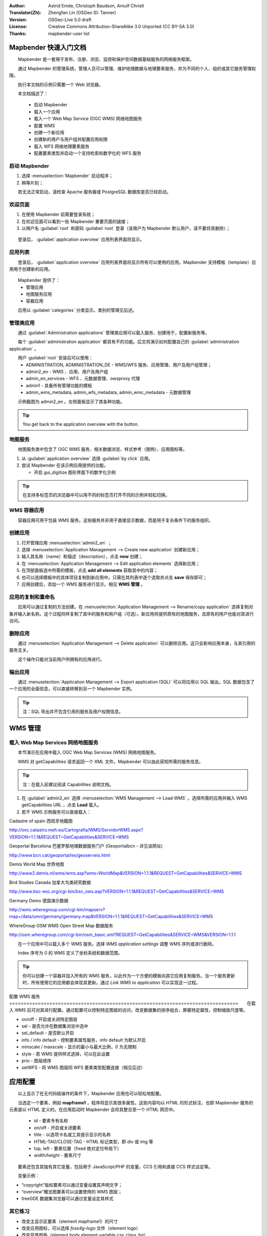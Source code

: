 :Author: Astrid Emde, Christoph Baudson, Arnulf Christl
:Translator(Zh): Zhengfan Lin (OSGeo ID: Tanner)
:Version: OSGeo-Live 5.0 draft
:License: Creative Commons Attribution-ShareAlike 3.0 Unported (CC BY-SA 3.0)
:Thanks: mapbender-user list

.. image:: ../../images/project_logos/logo-Mapbender.png
  :scale: 100 %
  :alt: project logo
  :align: right

********************************************************************************
Mapbender 快速入门文档
********************************************************************************

　　Mapbender 是一套用于发布、注册、浏览、监控和保护空间数据基础服务的网络服务框架。

　　通过 Mapbender 的管理系统，管理人员可以管理、维护地理数据与地理要素服务，并为不同的个人、组织或其它服务管理权限。

　　执行本文档的示例只需要一个 Web 浏览器。

　　本文档描述了：

  * 启动 Mapbender
  * 载入一个应用
  * 载入一个 Web Map Service (OGC WMS) 网络地图服务
  * 配置 WMS
  * 创建一个新应用
  * 创建新的用户与用户组并配置应用权限
  * 载入 WFS 网络地理要素服务
  * 配置要素类型并启动一个支持检索和数字化的 WFS 服务

启动 Mapbender
================================================================================

.. TBD: Add menu graphic to this uDig Quickstart

#. 选择 :menuselection:`Mapbender` 启动程序；

#. 稍等片刻；

　　若无法正常启动，请检查 Apache 服务器或 PostgreSQL 数据库是否已经启动。

欢迎页面
================================================================================

#. 在使用 Mapbender 前需要登录系统；

#. 在欢迎见面可以看到一些 Mapbender 重要页面的链接；

#. 以用户名 :guilabel:`root` 和密码 :guilabel:`root` 登录（该用户为 Mapbender 默认用户，请不要将其删除）；
  
  .. image:: ../../images/screenshots/800x600/mapbender_welcome.png
     :scale: 80

　　登录后， :guilabel:`application overview` 应用列表界面将显示。



应用列表
================================================================================
　　登录后， :guilabel:`application overview` 应用列表界面将显示所有可以使用的应用。Mapbender 支持模板（template）应用用于创建新的应用。

  .. image:: ../../images/screenshots/800x600/mapbender_application_overview.png
     :scale: 80

　　Mapbender 提供了：
   * 管理应用
   * 地图服务应用
   * 容器应用

　　应用以 :guilabel:`categories` 分类显示。类别的管理见后述。


管理类应用
================================================================================

　　通过 :guilabel:`Administration applications` 管理类应用可以载入服务、创建用于，配置新服务等。

　　每个 :guilabel:`administration application` 都具有不的功能。后文将演示如何配置自己的 :guilabel:`administration application` 。

　　用户 :guilabel:`root` 安装后可以使用：
   * ADMINISTRATION, ADMINISTRATION_DE - WMS/WFS 服务、应用管理、用户及用户组管理；
   * admin2_en - WMS 、应用、用户及用户组
   * admin_en_services - WFS 、元数据管理、owsproxy 代理
   * admin1 - 具备所有管理功能的模板
   * admin_wms_metadata, admin_wfs_metadata, admin_wmc_metadata - 元数据管理

　　示例截图为 admin2_en 。左侧面板显示了其各种功能。

  .. image:: ../../images/screenshots/800x600/mapbender_admin2_en.png
     :scale: 80

.. tip:: You get back to the application overview with the |HOME| button.

  .. |HOME| image:: ../../images/screenshots/800x600/mapbender_home.png
     :scale: 100

地图服务
================================================================================
　　地图服务类中包含了 OGC WMS 服务、相关数据浏览、样式参考（图例）、应用图标等。

#. 从 :guilabel:`application overview` 选择 :guilabel:`by click` 应用。

#. 尝试 Mapbender 在该示例应用提供的功能。
   
   * 开启 gui_digitize 图形界面下的数字化示例
     
  .. image:: ../../images/screenshots/800x600/mapbender_gui_digitize.png
     :scale: 80

.. tip:: 在支持多标签页的浏览器中可以用不同的标签页打开不同的示例并轻松切换。

WMS 容器应用
================================================================================
　　容器应用可用于包装 WMS 服务。这些服务并非用于直接显示数据，而是用于复杂条件下的服务组织。

  .. image:: ../../images/screenshots/800x600/mapbender_container.png
     :scale: 60

创建应用
================================================================================

#. 打开管理应用 :menuselection:`admin2_en` ；

#. 选择 :menuselection:`Application Management --> Create new application` 创建新应用；

#. 输入其名称（name）和描述（description），点击 **new** 创建；

#. 在 :menuselection:`Application Management --> Edit application elements` 选择新应用；

#. 在顶部面板选中所需的模板，点击 **add all elements** 获取其中的内容；

#. 也可以选择模板中的具体项目复制到新应用中。只需在其列表中逐个选取并点击 **save** 保存即可；

#. 应用创建后，添加一个 WMS 服务进行显示。相见 **WMS 管理** 。


应用的复制和重命名
================================================================================
　　应用可以通过复制的方法创建。在 :menuselection:`Application Management --> Rename/copy application` 选择复制对象并输入新名称。这个过程同样复制了其中的服务和用户组（可选）。新应用将提供原有的地图服务，且原有的用户也能对其进行访问。

删除应用
================================================================================
　　通过 :menuselection:`Application Management --> Delete application` 可以删除应用。这只会影响应用本身，与其引用的服务无关。

　　这个操作只能对当前用户所拥有的应用进行。

输出应用
================================================================================
　　通过 :menuselection:`Application Management --> Export application (SQL)` 可以将应用以 SQL 输出。SQL 数据包含了一个应用的全面信息，可以直接转移到另一个 Mapbender 实例。

.. tip:: 注：SQL 导出并不包含引用的服务及用户权限信息。

********************************************************************************
WMS 管理
********************************************************************************

载入 Web Map Services 网络地图服务
================================================================================
　　本节演示在应用中载入 OGC Web Map Services (WMS) 网络地图服务。

　　WMS 对 getCapabilities 请求返回一个 XML 文件。Mapbender 可以由此获知所需的服务信息。

.. tip:: 注：在载入前建议阅读 Capabilities 说明文档。


#. 在 :guilabel:`admin2_en` 选择 :menuselection:`WMS Management --> Load WMS` 。选择所需的应用并输入 WMS getCapabilities URL ，点击 **Load** 载入。

#. 若干 WMS 示例服务可以直接载入：

Cadastre of spain 西班牙地籍图

http://ovc.catastro.meh.es/Cartografia/WMS/ServidorWMS.aspx?VERSION=1.1.1&REQUEST=GetCapabilities&SERVICE=WMS

Geoportal Barcelona 巴塞罗那地理数据服务门户 (Geoportalbcn - 详见该网址)

http://www.bcn.cat/geoportal/es/geoserveis.html

Demis World Map 世界地图

http://www2.demis.nl/wms/wms.asp?wms=WorldMap&VERSION=1.1.1&REQUEST=GetCapabilities&SERVICE=WMS

Bird Studies Canada 加拿大鸟类研究数据

http://www.bsc-eoc.org/cgi-bin/bsc_ows.asp?VERSION=1.1.1&REQUEST=GetCapabilities&SERVICE=WMS

Germany Demo 德国演示数据

http://wms.wheregroup.com/cgi-bin/mapserv?map=/data/umn/germany/germany.map&VERSION=1.1.1&REQUEST=GetCapabilities&SERVICE=WMS 

WhereGroup OSM WMS Open Street Map 数据服务

http://osm.wheregroup.com/cgi-bin/osm_basic.xml?REQUEST=GetCapabilities&SERVICE=WMS&VERSION=1.1.1
 
.. image::../../images/screenshots/800x600/mapbender_admin2_en.png
  :scale: 80

　　在一个应用中可以载入多个 WMS 服务。选择 *WMS application settings* 调整 WMS 序列或进行删除。

　　Index 序号为 0 的 WMS 定义了坐标系统和数据范围。

.. tip:: 你可以创建一个容器并加入所有的 WMS 服务，以此作为一个方便的模板向其它应用复制服务。当一个服务更新时，所有使用它的应用都会体现其更新。通过 *Link WMS to application* 可以实现这一过程。
	

配置 WMS 服务
================================================================================　　在载入 WMS 后可对其进行配置。通过配置可以控制特定图层的访问，改变数据集的排序组合，屏蔽特定属性，控制缩放尺度等。

.. image:: ../../images/screenshots/800x600/mapbender_wms_application_settings.png
  :scale: 80

* on/off - 开启或关闭特定图层
* sel - 是否允许在数据集浏览中选中
* sel_default - 是否默认开启
* info / info default - 控制要素属性服务，info default 为默认开启
* minscale / maxscale - 显示的最小与最大比例，0 为无限制
* style - 若 WMS 提供样式选择，可以在此设置
* prio - 图层顺序
* setWFS - 将 WMS 图层同 WFS 要素类型配置连接（相见后述）


********************************************************************************
应用配置
********************************************************************************
　　以上显示了在无代码级操作的条件下，Mapbender 应用也可以轻松地配置。

　　当选定一个要素，例如 **mapframe1** ，程序将显示其很多属性。这些内容均以 HTML 的形式标注，也即 Mapbender 服务的元素是以 HTML 定义的。在应用启动时 Mapbender 会将其整合至一个 HTML 网页中。

	* id - 要素专有名称
	* on/off - 开启或关闭要素
	* title - 以选项卡名或工具提示显示的名称
	* HTML-TAG/CLOSE-TAG - HTML 标记类型，即 div 或 img 等
	* top, left - 要素位置（fixed 绝对定位布局下）
	* width/height - 要素尺寸

　　要素还包含其独有其它变量，包括用于 JavaScript/PHP 的变量，CCS 引用和直接 CCS 样式设定等。 

　　变量示例：

* “copyright”版权要素可以通过变量设置其声明文字；
* “overview”概览图要素可以设置使用的 WMS 图层；
* treeGDE 数据集浏览器可以通过变量设定其样式


其它练习
================================================================================
* 改变主显示区要素（element mapframe1）的尺寸
* 改变应用图标，可以选择 `foss4g-logo` 文件（element logo）
* 改变背景颜色（element body element-variable css_class_bg）
* 改变按钮位置（修改要素左上角的像素位置）
* 改变版权声明文字

********************************************************************************
用户与用户组管理
********************************************************************************
　　访问 Mapbender 需要特定的权限。不同的用户与用户组对应用及其 WMS 或 WFS 服务具有不用的权限。

　　不同的用户角色“roles”，例如 :guilabel:`guest` / :guilabel:`operator` / :guilabel:`administrator` 只取决于其被设定的访问权限。


创建用户
================================================================================

#. 在 :guilabel:`admin2_en` 选择 :menuselection:`User Management --> Create and edit user` 可创建用户。

#. 输入用户的名称和密码。

.. image:: ../../images/screenshots/800x600/mapbender_create_user.png
     :scale: 80 


创建用户组
================================================================================
#. 在 :menuselection:`User Management --> Create and edit group` 创建用户组。输入其名称和描述即可。


为用户（组）配置应用访问权限
================================================================================

#. 通过 :menuselection:`User Management --> Add one user to several groups` 可将一个用户添加进用户组中。或者通过 :menuselection:`User Management --> Add several users to one group` 也可以。

#. 通过 :menuselection:`User Management --> Allow one user to access several applications` 可以将用户加入用户组。

#. 通过 :menuselection:`User Management --> Allow one group to access several applications` 可以将一个应用赋予一个用户组。

.. tip:: 若需要写入权限，使用 :menuselection:`User Management --> Assign to edit an application to a user` 设置。

#. 要退出 Mapbender ，点击 |LOGOUT| 按钮。

#. 尝试以另一个用户登录。

  .. |LOGOUT| image:: ../../images/screenshots/800x600/mapbender_logout.png
     :scale: 100

********************************************************************************
WFS 网络地理要素服务管理
********************************************************************************
　　Mapbender 支持 OGC Web Feature Service 网络地理要素服务 WFS 1.0.0 和 1.1.0. 一个 WFS 通过 Mapbender 可以体现多种功能：

* 记录检索
* 空间检索
* 数字化
* 数据列表
* 注释
* 数据下载

　　为使用 WFS 服务，请将 WFS 导入 Mapbender 并生成要素类型的配置。完成配置后，需对 WFS 及配置授予权限。

　　对于数字化应用，WFS 需具备事务处理（WFS-T）能力。利用 :doc:`GeoServer <../overview/geoserver_overview>` 或 :doc:`deegree <../overview/deegree_overview>` 等可以建立 WFS-T 服务。

载入 WFS 服务
================================================================================
　　配置 WFS 服务的模块集成于 **admin_en_services** 应用。

#. 在 *admin_en_services* 选择 *WFS Management --> Load WFS* 。选择目标应用，输入 WFS getCapabilities 的 URL 并点击 **Load** 执行；

.. tip:: 建议首先查看 WFS getCapabilities 相关文档了解其细节。

示例 WFS

http://wms.wheregroup.com/geoserver/wfs?REQUEST=getCapabilities&VERSION=1.0.0&SERVICE=WFS


.. image:: ../../images/screenshots/800x600/mapbender_loadWFS.png
     :scale: 80 

创建 WFS 要素类型配置
================================================================================
　　下一步将配置一个要素类型。在一个应用完成配置和权限设定后，可以在其中使用要素类型。

.. image:: ../../images/screenshots/800x600/mapbender_configure_WFS_featureType.png
     :scale: 80 

**配置**

#. 从 *Select WFS* 选择一个 WFS 服务。所有类型都会出现在列表中；
#. 选择需要配置的类型；
#. 选中后，configuration fields 、attribute fields 等设置会出现；
#. 输入检索的摘要和标签设定等；
#. 定义检索按钮的文本（例如“OK”或“检索”)；
#. 在检索页面样式（style）和结果页面样式（result-style）使用 CSS 控制；
#. 定义一个缓冲距离，用于控制观察检索结果的默认缩放；
#. 选择 `geometry` 栏；
#. search/pos - 定义检索内容与排序；
#. minimum_input (**Search**) - 检索输入的最小长度；
#. label - 检索栏标注
#. show - 结果页面显示的栏目及其顺序
#. show_detail - 在详细信息页面显示的栏目及顺序
#. mandatory (**digitizing**) - 是否禁止栏目空置
#. edit (**digitizing**) - 数字化过程中允许编辑的栏目
#. html - 提供选择框、日期选择、勾选开关、文字栏、文件上传等工具；
#. auth - 管理与要素级用户权限设置；
#. operator - (**Search**) - 检索运算符；
#. helptext - 定义帮助提示文本；
#. category - 定义不同的类别，以选项卡的形式显示；
#. **save** 保存配置；
#. 配置将会被给与一个编号（configuration id）


.. image:: ../../images/screenshots/800x600/mapbender_configure_WFS_featureType_attribute_table.png
     :scale: 80 

对应用执行指定配置
================================================================================
　　通过 *WFS configuration -> Assign WFS conf to application* 可以对一个或多个应用执行指定配置。

#. 选择 WFS 服务；
#. 选择应用；
#. 将所需配置应用到 *GUI configuration list* 列表。

.. image:: ../../images/screenshots/800x600/mapbender_set_featureType_access.png
     :scale: 80 


建立 WFS 检索
================================================================================
　　在 *admin_en_services -> Edit application elements* 选择 *gazetteerWFS* 元素。该元素有 *wfsConfIdString* 属性。此处用于列举配置号（逗号分隔）。检索结果会依据此表的顺序显示。

.. image:: ../../images/screenshots/800x600/mapbender_wfsConfIdString.png
     :scale: 80 

　　查看检索的显示结果。本示例中，左侧面板用于检索 Mapbender 用户。检索可以基于空间范围或文本进行，并在列表中显示结果。点击一个条目，Mapbender 缩放至相应区域并显示具体信息。

.. image:: ../../images/screenshots/800x600/mapbender_WFS_search.png
     :scale: 100

建立 WFS 数字化功能
================================================================================
　　通过 gui_digitize 模板可以快速建立数字化应用。通过要素类型配置，可以连接 WMS 图层作为底图。在 *WMS application settings* 通过图层列表中的 *set WFS* 即可实现。选择正确的配置 ID 即可。

.. tip:: 　　请确保 WMS 图层连接的 WFS 配置支持“feature info”特性。Mapbender 需要由此确定是否发送 WFS getFeature 请求。

　　配置完成后，在界面右侧可以检索已有地理要素，并在“seach result”面板显示。对这些要素可以进行移动（move）、添加基点（add basepoint）、编辑属性（edit attributes）、线切分（split line）、线延伸（continue line）、合并多边形（merge polygons）等操作。也可以新建要素。

.. image:: ../../images/screenshots/800x600/mapbender_gui_digitize.png
     :scale: 80

其它练习
================================================================================

　　建议尝试以下操作：

#. 在应用中载入一些 WMS 服务，并通过 :menuselection:`Configure WMS access --> WMS application settings` 进行配置。

#. 创建一个应用 - 改变背景色，移动按钮，调整地图框尺寸 (element mapframe1)等。请使用 :menuselection:`Application Management --> Edit application elements` 进行创建。


其它信息
================================================================================

　　以上演示了 Mapbender 的一些基本功能。此外，Mapbender 还有大量值得尝试的特性。

Mapbender 项目主页

  http://www.mapbender.org/

使用教程

  http://www.mapbender.org/Tutorials

教学演示

  http://www.mapbender.org/Mapbender_Tutorial_en

Mapbender 项目页面（OSGeo）
	
	http://projects.mapbender.osgeo.org

开发社区

	http://www.mapbender.org/Community

